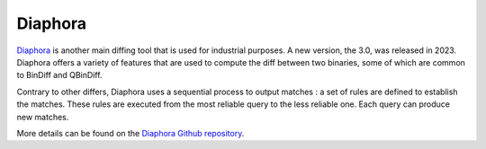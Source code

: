 Diaphora
========

`Diaphora <https://github.com/joxeankoret/diaphora/>`_ is another main diffing tool that is used for industrial purposes. A new version, the 3.0, was released in 2023. Diaphora offers a variety of features that are used to compute the diff between two binaries, some of which are common to BinDiff and QBinDiff. 

Contrary to other differs, Diaphora uses a sequential process to output matches : a set of rules are defined to establish the matches. These rules are executed from the most reliable query to the less reliable one. Each query can produce new matches. 

More details can be found on the `Diaphora Github repository <https://github.com/joxeankoret/diaphora/>`_. 
